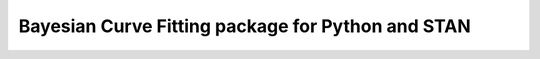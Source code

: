 Bayesian Curve Fitting package for Python and STAN
====================================

.. image:: https://github.com/slugocm/bayesfit/logo.png
    :alt: BayesFit Logo
    :scale: 50 %
